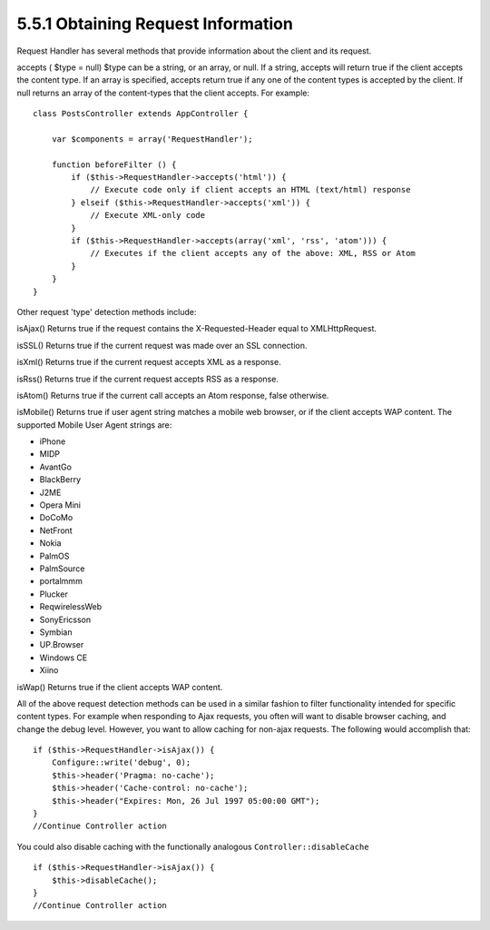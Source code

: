 5.5.1 Obtaining Request Information
-----------------------------------

Request Handler has several methods that provide information about
the client and its request.

accepts ( $type = null)
$type can be a string, or an array, or null. If a string, accepts
will return true if the client accepts the content type. If an
array is specified, accepts return true if any one of the content
types is accepted by the client. If null returns an array of the
content-types that the client accepts. For example:

::

    class PostsController extends AppController {
        
        var $components = array('RequestHandler');
    
        function beforeFilter () {
            if ($this->RequestHandler->accepts('html')) {
                // Execute code only if client accepts an HTML (text/html) response
            } elseif ($this->RequestHandler->accepts('xml')) {
                // Execute XML-only code
            }
            if ($this->RequestHandler->accepts(array('xml', 'rss', 'atom'))) {
                // Executes if the client accepts any of the above: XML, RSS or Atom
            }
        }
    }

Other request 'type' detection methods include:

isAjax()
Returns true if the request contains the X-Requested-Header equal
to XMLHttpRequest.

isSSL()
Returns true if the current request was made over an SSL
connection.

isXml()
Returns true if the current request accepts XML as a response.

isRss()
Returns true if the current request accepts RSS as a response.

isAtom()
Returns true if the current call accepts an Atom response, false
otherwise.

isMobile()
Returns true if user agent string matches a mobile web browser, or
if the client accepts WAP content. The supported Mobile User Agent
strings are:


-  iPhone
-  MIDP
-  AvantGo
-  BlackBerry
-  J2ME
-  Opera Mini
-  DoCoMo
-  NetFront
-  Nokia
-  PalmOS
-  PalmSource
-  portalmmm
-  Plucker
-  ReqwirelessWeb
-  SonyEricsson
-  Symbian
-  UP.Browser
-  Windows CE
-  Xiino

isWap()
Returns true if the client accepts WAP content.

All of the above request detection methods can be used in a similar
fashion to filter functionality intended for specific content
types. For example when responding to Ajax requests, you often will
want to disable browser caching, and change the debug level.
However, you want to allow caching for non-ajax requests. The
following would accomplish that:

::

        if ($this->RequestHandler->isAjax()) {
            Configure::write('debug', 0);
            $this->header('Pragma: no-cache');
            $this->header('Cache-control: no-cache');
            $this->header("Expires: Mon, 26 Jul 1997 05:00:00 GMT");
        }
        //Continue Controller action

You could also disable caching with the functionally analogous
``Controller::disableCache``

::

        if ($this->RequestHandler->isAjax()) {
            $this->disableCache();
        }
        //Continue Controller action
